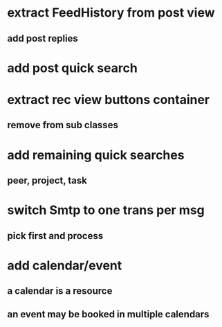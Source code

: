 * extract FeedHistory from post view
** add post replies
* add post quick search
* extract rec view buttons container
** remove from sub classes
* add remaining quick searches
** peer, project, task
* switch Smtp to one trans per msg
** pick first and process
* add calendar/event
** a calendar is a resource
** an event may be booked in multiple calendars

